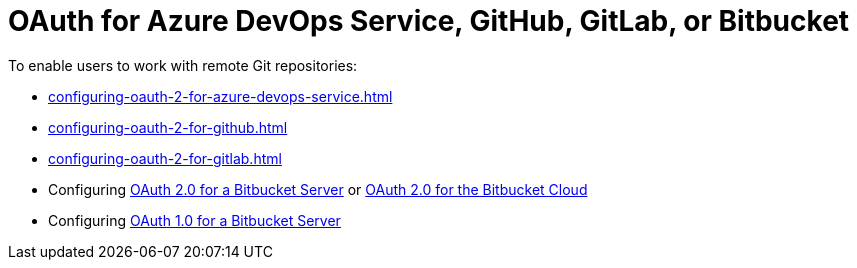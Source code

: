 :_content-type: CONCEPT
:description: OAuth for GitHub, GitLab, or Bitbucket
:keywords: bitbucket
:navtitle: OAuth for Azure DevOps Service, GitHub, GitLab or Bitbucket
// :page-aliases:

[id="oauth-for-github-gitlab-or-bitbucket"]
= OAuth for Azure DevOps Service, GitHub, GitLab, or Bitbucket

To enable users to work with remote Git repositories:

* xref:configuring-oauth-2-for-azure-devops-service.adoc[]
* xref:configuring-oauth-2-for-github.adoc[]
* xref:configuring-oauth-2-for-gitlab.adoc[]
* Configuring xref:configuring-oauth-2-for-a-bitbucket-server.adoc[OAuth 2.0 for a Bitbucket Server] or xref:configuring-oauth-2-for-the-bitbucket-cloud.adoc[OAuth 2.0 for the Bitbucket Cloud]
* Configuring xref:configuring-oauth-1-for-a-bitbucket-server.adoc[OAuth 1.0 for a Bitbucket Server]
